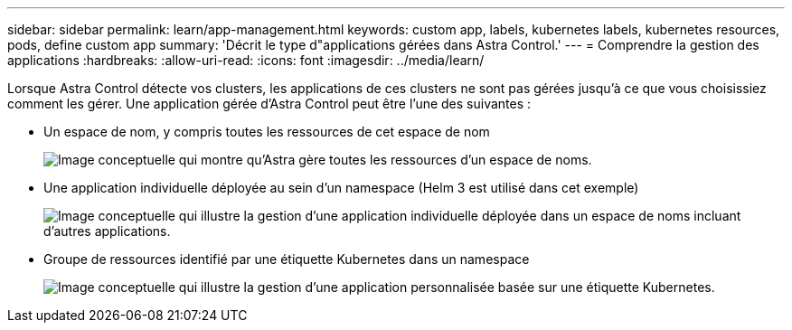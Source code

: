 ---
sidebar: sidebar 
permalink: learn/app-management.html 
keywords: custom app, labels, kubernetes labels, kubernetes resources, pods, define custom app 
summary: 'Décrit le type d"applications gérées dans Astra Control.' 
---
= Comprendre la gestion des applications
:hardbreaks:
:allow-uri-read: 
:icons: font
:imagesdir: ../media/learn/


[role="lead"]
Lorsque Astra Control détecte vos clusters, les applications de ces clusters ne sont pas gérées jusqu'à ce que vous choisissiez comment les gérer. Une application gérée d'Astra Control peut être l'une des suivantes :

* Un espace de nom, y compris toutes les ressources de cet espace de nom
+
image:diagram-managed-app1.png["Image conceptuelle qui montre qu'Astra gère toutes les ressources d'un espace de noms."]

* Une application individuelle déployée au sein d'un namespace (Helm 3 est utilisé dans cet exemple)
+
image:diagram-managed-app2.png["Image conceptuelle qui illustre la gestion d'une application individuelle déployée dans un espace de noms incluant d'autres applications."]

* Groupe de ressources identifié par une étiquette Kubernetes dans un namespace
+
image:diagram-managed-app3.png["Image conceptuelle qui illustre la gestion d'une application personnalisée basée sur une étiquette Kubernetes."]


